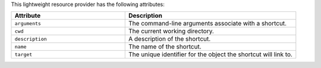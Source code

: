 .. The contents of this file are included in multiple topics.
.. This file should not be changed in a way that hinders its ability to appear in multiple documentation sets.

This lightweight resource provider has the following attributes:

.. list-table::
   :widths: 200 300
   :header-rows: 1

   * - Attribute
     - Description
   * - ``arguments``
     - The command-line arguments associate with a shortcut.
   * - ``cwd``
     - The current working directory.
   * - ``description``
     - A description of the shortcut.
   * - ``name``
     - The name of the shortcut.
   * - ``target``
     - The unique identifier for the object the shortcut will link to.
